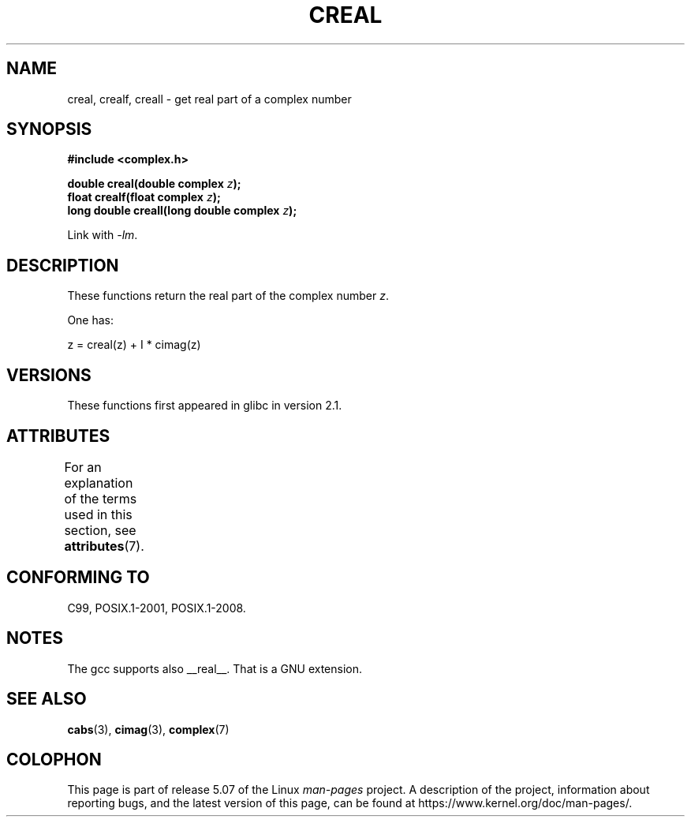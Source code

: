 .\" Copyright 2002 Walter Harms (walter.harms@informatik.uni-oldenburg.de)
.\"
.\" %%%LICENSE_START(GPL_NOVERSION_ONELINE)
.\" Distributed under GPL
.\" %%%LICENSE_END
.\"
.TH CREAL 3 2015-04-19 "" "Linux Programmer's Manual"
.SH NAME
creal, crealf, creall \- get real part of a complex number
.SH SYNOPSIS
.B #include <complex.h>
.PP
.BI "double creal(double complex " z );
.br
.BI "float crealf(float complex " z );
.br
.BI "long double creall(long double complex " z );
.PP
Link with \fI\-lm\fP.
.SH DESCRIPTION
These functions return the real part of the complex number
.IR z .
.PP
One has:
.PP
.nf
    z = creal(z) + I * cimag(z)
.fi
.SH VERSIONS
These functions first appeared in glibc in version 2.1.
.SH ATTRIBUTES
For an explanation of the terms used in this section, see
.BR attributes (7).
.TS
allbox;
lbw27 lb lb
l l l.
Interface	Attribute	Value
T{
.BR creal (),
.BR crealf (),
.BR creall ()
T}	Thread safety	MT-Safe
.TE
.SH CONFORMING TO
C99, POSIX.1-2001, POSIX.1-2008.
.SH NOTES
The gcc supports also __real__.
That is a GNU extension.
.SH SEE ALSO
.BR cabs (3),
.BR cimag (3),
.BR complex (7)
.SH COLOPHON
This page is part of release 5.07 of the Linux
.I man-pages
project.
A description of the project,
information about reporting bugs,
and the latest version of this page,
can be found at
\%https://www.kernel.org/doc/man\-pages/.
